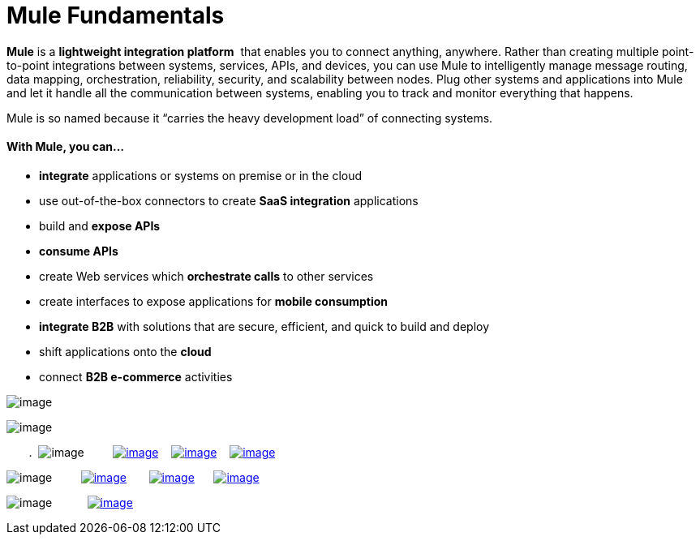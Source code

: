 = Mule Fundamentals

*Mule* is a *lightweight integration platform*  that enables you to connect anything, anywhere. Rather than creating multiple point-to-point integrations between systems, services, APIs, and devices, you can use Mule to intelligently manage message routing, data mapping, orchestration, reliability, security, and scalability between nodes. Plug other systems and applications into Mule and let it handle all the communication between systems, enabling you to track and monitor everything that happens. 

Mule is so named because it “carries the heavy development load” of connecting systems.

==== With Mule, you can...

* *integrate* applications or systems on premise or in the cloud
* use out-of-the-box connectors to create *SaaS integration* applications
* build and *expose APIs*
* *consume APIs*
* create Web services which *orchestrate calls* to other services
* create interfaces to expose applications for *mobile consumption*
* *integrate B2B* with solutions that are secure, efficient, and quick to build and deploy
* shift applications onto the *cloud*
* connect *B2B e-commerce* activities

image:/docs/download/attachments/122750412/tag_cloud.png?version=1&modificationDate=1421449290598[image]

image:/docs/download/attachments/122750412/fundamentals.png?version=1&modificationDate=1421449291035[image]

       .  image:/docs/download/thumbnails/122750412/read.png?version=1&modificationDate=1421449291495[image]         link:/docs/display/35X/First+30+Minutes+with+Mule[image:/docs/download/thumbnails/122750412/first30.png?version=1&modificationDate=1421449291811[image]]    link:/docs/display/35X/First+Day+with+Mule[image:/docs/download/thumbnails/122750412/firstDay.png?version=1&modificationDate=1421449291153[image]]    link:/docs/display/35X/First+Week+with+Mule[image:/docs/download/thumbnails/122750412/first_week3.png?version=1&modificationDate=1421449290903[image]]

image:/docs/download/thumbnails/122750412/watch.png?version=1&modificationDate=1421449291392[image]         http://www.youtube.com/watch?v=OtchRiDHHwo[image:/docs/download/thumbnails/122750412/2-min-intro.png?version=1&modificationDate=1421449292024[image]]       http://www.mulesoft.com/webinars/soa/mule-101-rapidly-connect-anything-anywhere[image:/docs/download/thumbnails/122750412/mule-101.png?version=1&modificationDate=1421449291917[image]]      http://www.mulesoft.com/webinars/esb/building-and-deploying-integration-application[image:/docs/download/thumbnails/122750412/mule_201.png?version=1&modificationDate=1421449290462[image]]

image:/docs/download/thumbnails/122750412/learn.png?version=1&modificationDate=1421449291277[image]           http://www.mulesoft.com/training/virtual-course-mule-esb-fundamentals-form[image:/docs/download/thumbnails/122750412/free_training.png?version=1&modificationDate=1421449291598[image]]
